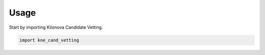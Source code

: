 =====
Usage
=====

Start by importing Kilonova Candidate Vetting.

.. code-block:: python

    import kne_cand_vetting
